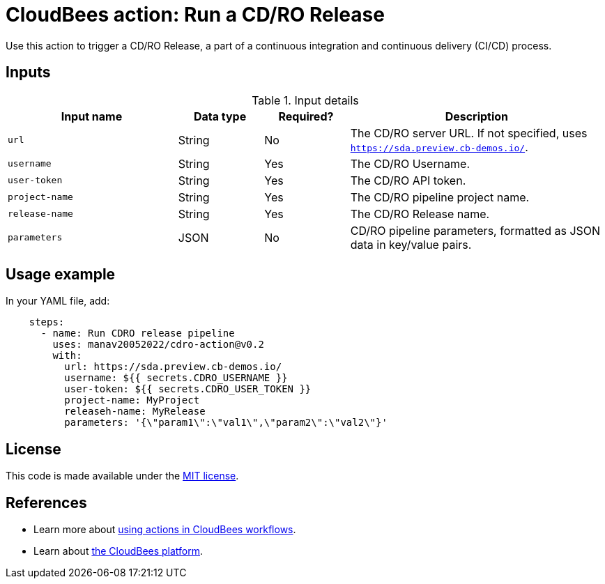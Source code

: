 = CloudBees action: Run a CD/RO Release

Use this action to trigger a CD/RO Release, a part of a continuous integration and continuous delivery (CI/CD) process.

== Inputs

[cols="2a,1a,1a,3a",options="header"]
.Input details
|===

| Input name
| Data type
| Required?
| Description

| `url`
| String
| No
| The CD/RO server URL.
If not specified, uses `https://sda.preview.cb-demos.io/`.

| `username`
| String
| Yes
| The CD/RO Username.

| `user-token`
| String
| Yes
| The CD/RO API token.

| `project-name`
| String
| Yes
| The CD/RO pipeline project name.

| `release-name`
| String
| Yes
| The CD/RO Release name.

| `parameters`
| JSON
| No
| CD/RO pipeline parameters, formatted as JSON data in key/value pairs.

|===

== Usage example

In your YAML file, add:

[source,yaml]
----

    steps: 
      - name: Run CDRO release pipeline
        uses: manav20052022/cdro-action@v0.2
        with:
          url: https://sda.preview.cb-demos.io/
          username: ${{ secrets.CDRO_USERNAME }}
          user-token: ${{ secrets.CDRO_USER_TOKEN }}
          project-name: MyProject
          releaseh-name: MyRelease
          parameters: '{\"param1\":\"val1\",\"param2\":\"val2\"}'
      

----

== License

This code is made available under the 
link:https://opensource.org/license/mit/[MIT license].

== References

* Learn more about link:https://docs.cloudbees.com/docs/cloudbees-saas-platform/latest/actions[using actions in CloudBees workflows].
* Learn about link:https://docs.cloudbees.com/docs/cloudbees-saas-platform/latest/[the CloudBees platform].

